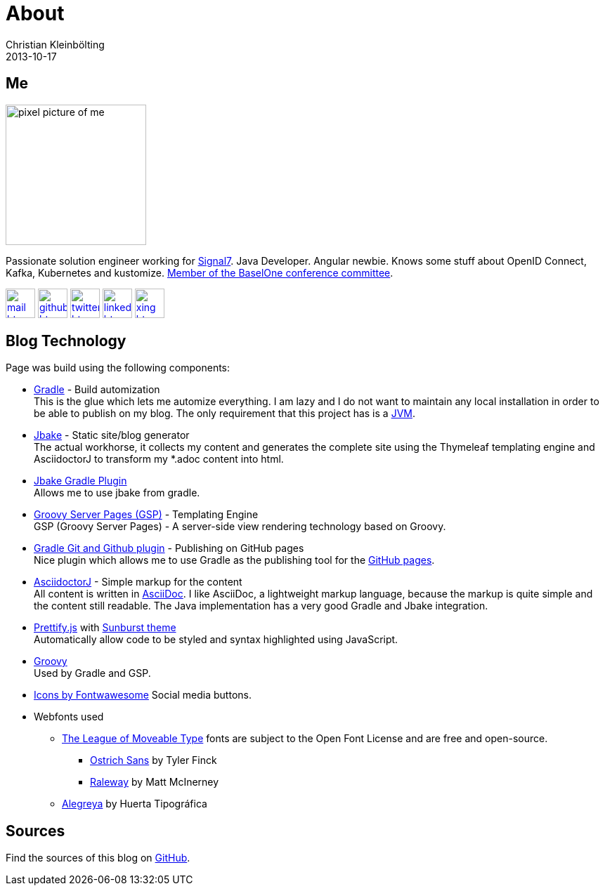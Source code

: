 = About
Christian Kleinbölting
2013-10-17
:jbake-type: page
:jbake-status: published
:jbake-tags: blog, asciidoc
:idprefix:

== Me

--
image::img/portraet-pixel.png[pixel picture of me,200,200,float=left]
--

Passionate solution engineer working for https://signal7.de/[Signal7].
Java Developer.
Angular newbie.
Knows some stuff about OpenID Connect, Kafka, Kubernetes and kustomize.
https://www.baselone.ch/one#kommitee[Member of the BaselOne conference committee].

[.float-group]
--
image:img/mail-btn.svg[link="mailto:christian@kleinboelting.de",Github,42,42]
image:img/github-btn.svg[link="https://github.com/seakayone",Github,42,42]
image:img/twitter-btn.svg[link="https://twitter.com/kle1nb",Twitter,42,42]
image:img/linkedin-btn.svg[link="https://www.linkedin.com/in/christian-kleinbölting-16353015b/",42,42]
image:img/xing-btn.svg[link="https://www.xing.com/profile/Christian_Kleinboelting",Github,42,42]
--

== Blog Technology

Page was build using the following components:

* https://gradle.org/[Gradle] - Build automization +
This is the glue which lets me automize everything.
I am lazy and I do not want to maintain any local installation in order to be able to publish on my blog.
The only requirement that this project has is a https://www.java.com/[JVM].

* http://jbake.org/[Jbake] - Static site/blog generator +
The actual workhorse, it collects my content and generates the complete site using the Thymeleaf templating engine and AsciidoctorJ to transform my *.adoc content into html.

* https://github.com/jbake-org/jbake-gradle-plugin[Jbake Gradle Plugin] +
Allows me to use jbake from gradle.

* https://gsp.grails.org/latest/guide/index.html[Groovy Server Pages (GSP)] - Templating Engine +
GSP (Groovy Server Pages) - A server-side view rendering technology based on Groovy.

* https://github.com/ajoberstar/gradle-git[Gradle Git and Github plugin] - Publishing on GitHub pages +
Nice plugin which allows me to use Gradle as the publishing tool for the https://pages.github.com/[GitHub pages].

* https://github.com/asciidoctor/asciidoctorj[AsciidoctorJ] - Simple markup for the content +
All content is written in http://asciidoctor.org/docs/what-is-asciidoc/[AsciiDoc].
I like AsciiDoc, a lightweight markup language, because the markup is quite simple and the content still readable.
The Java implementation has a very good Gradle and Jbake integration.

* https://github.com/google/code-prettify/[Prettify.js] with https://cdn.rawgit.com/google/code-prettify/master/styles/index.html#sunburst[Sunburst theme] +
Automatically allow code to be styled and syntax highlighted using JavaScript.

* http://www.groovy-lang.org/[Groovy] +
Used by Gradle and GSP.

* https://fontawesome.com/icons?d=gallery[Icons by Fontwawesome]
Social media buttons.

* Webfonts used
** https://www.theleagueofmoveabletype.com/[The League of Moveable Type] fonts are subject to the Open Font License and are free and open-source.
*** https://www.theleagueofmoveabletype.com/ostrich-sans[Ostrich Sans] by Tyler Finck
*** https://www.theleagueofmoveabletype.com/raleway[Raleway] by Matt McInerney
** https://fonts.google.com/specimen/Alegreya[Alegreya] by Huerta Tipográfica

== Sources

Find the sources of this blog on https://github.com/seakayone/seakayone.github.io[GitHub].

